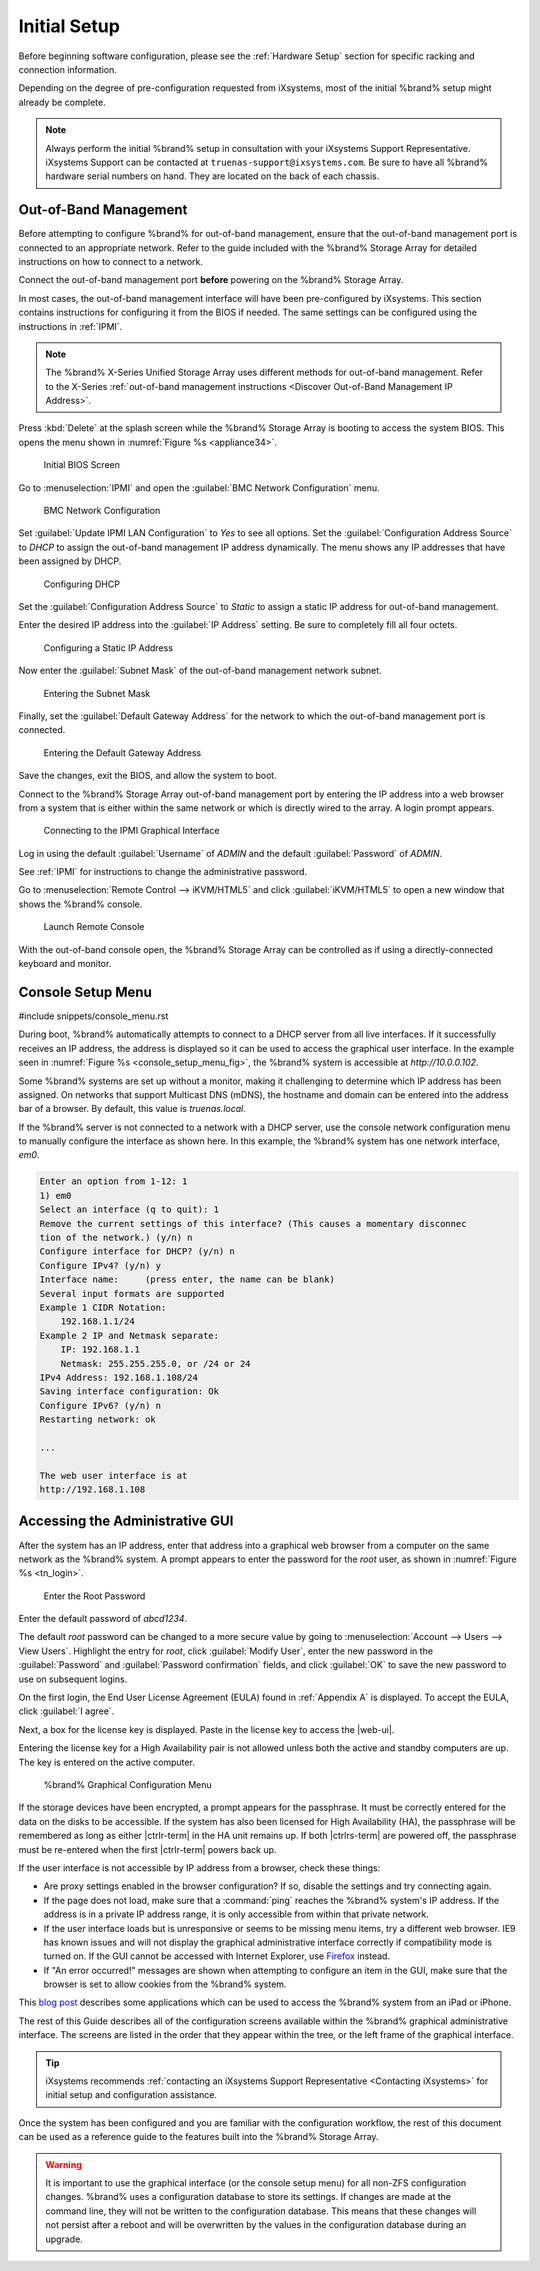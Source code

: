 Initial Setup
=============

Before beginning software configuration, please see the
:ref:`Hardware Setup` section for specific racking and connection
information.

Depending on the degree of pre-configuration requested from iXsystems,
most of the initial %brand% setup might already be complete.

.. note:: Always perform the initial %brand% setup in consultation
   with your iXsystems Support Representative. iXsystems Support can
   be contacted at :literal:`truenas-support@ixsystems.com`. Be sure
   to have all %brand% hardware serial numbers on hand. They are
   located on the back of each chassis.


.. index:: Out-of-Band Management

.. _Out-of-Band Management:

Out-of-Band Management
----------------------

Before attempting to configure %brand% for out-of-band management,
ensure that the out-of-band management port is connected to an
appropriate network. Refer to the guide included with the %brand%
Storage Array for detailed instructions on how to connect to a
network.

Connect the out-of-band management port **before** powering on the
%brand% Storage Array.

In most cases, the out-of-band management interface will have been
pre-configured by iXsystems. This section contains instructions for
configuring it from the BIOS if needed. The same settings can be
configured using the instructions in :ref:`IPMI`.

.. note:: The %brand% X-Series Unified Storage Array uses different
   methods for out-of-band management. Refer to the X-Series
   :ref:`out-of-band management instructions <Discover Out-of-Band Management IP Address>`.


Press :kbd:`Delete` at the splash screen while the %brand% Storage Array
is booting to access the system BIOS. This opens the menu shown in
:numref:`Figure %s <appliance34>`.


.. _appliance34:

.. figure:: images/tn_BIOS1.png

   Initial BIOS Screen


Go to
:menuselection:`IPMI`
and open the :guilabel:`BMC Network Configuration` menu.


.. _appliance35:

.. figure:: images/tn_BIOS2.png

   BMC Network Configuration


Set :guilabel:`Update IPMI LAN Configuration` to *Yes* to see all
options. Set the :guilabel:`Configuration Address Source` to *DHCP* to
assign the out-of-band management IP address dynamically. The menu shows
any IP addresses that have been assigned by DHCP.


.. _appliance36:

.. figure:: images/tn_BIOS3.png

   Configuring DHCP


Set the :guilabel:`Configuration Address Source` to *Static* to assign a
static IP address for out-of-band management.

Enter the desired IP address into the :guilabel:`IP Address` setting. Be
sure to completely fill all four octets.


.. _appliance37:

.. figure:: images/tn_BIOS4.png

   Configuring a Static IP Address


Now enter the :guilabel:`Subnet Mask` of the out-of-band management
network subnet.


.. _appliance38:

.. figure:: images/tn_BIOS5.png

   Entering the Subnet Mask


Finally, set the :guilabel:`Default Gateway Address` for the network
to which the out-of-band management port is connected.


.. _appliance39:

.. figure:: images/tn_BIOS6.png

   Entering the Default Gateway Address


Save the changes, exit the BIOS, and allow the system to boot.

Connect to the %brand% Storage Array out-of-band management port by
entering the IP address into a web browser from a system that is either
within the same network or which is directly wired to the array. A login
prompt appears.


.. _appliance40:

.. figure:: images/tn_IPMIlogin.png

   Connecting to the IPMI Graphical Interface


Log in using the default :guilabel:`Username` of *ADMIN* and the
default :guilabel:`Password` of *ADMIN*.

See :ref:`IPMI` for instructions to change the administrative password.

Go to
:menuselection:`Remote Control --> iKVM/HTML5`
and click :guilabel:`iKVM/HTML5` to open a new window that shows the
%brand% console.

.. _tn_IPMIconnect:

.. figure:: images/tn_IPMI_console_show.png

   Launch Remote Console


With the out-of-band console open, the %brand% Storage Array can be
controlled as if using a directly-connected keyboard and monitor.


.. index:: Console Setup Menu
.. _Console Setup Menu:

Console Setup Menu
------------------

#include snippets/console_menu.rst


During boot, %brand% automatically attempts to connect to a DHCP
server from all live interfaces. If it successfully receives an IP
address, the address is displayed so it can be used to access the
graphical user interface. In the example seen in
:numref:`Figure %s <console_setup_menu_fig>`,
the %brand% system is accessible at *http://10.0.0.102*.

Some %brand% systems are set up without a monitor, making it
challenging to determine which IP address has been assigned. On
networks that support Multicast DNS (mDNS), the hostname and domain
can be entered into the address bar of a browser. By default, this
value is *truenas.local*.

If the %brand% server is not connected to a network with a DHCP
server, use the console network configuration menu to manually
configure the interface as shown here. In this example, the %brand%
system has one network interface, *em0*.


.. code-block:: none

   Enter an option from 1-12: 1
   1) em0
   Select an interface (q to quit): 1
   Remove the current settings of this interface? (This causes a momentary disconnec
   tion of the network.) (y/n) n
   Configure interface for DHCP? (y/n) n
   Configure IPv4? (y/n) y
   Interface name:     (press enter, the name can be blank)
   Several input formats are supported
   Example 1 CIDR Notation:
       192.168.1.1/24
   Example 2 IP and Netmask separate:
       IP: 192.168.1.1
       Netmask: 255.255.255.0, or /24 or 24
   IPv4 Address: 192.168.1.108/24
   Saving interface configuration: Ok
   Configure IPv6? (y/n) n
   Restarting network: ok

   ...

   The web user interface is at
   http://192.168.1.108


.. index:: GUI Access
.. _Accessing the Administrative GUI:

Accessing the Administrative GUI
--------------------------------

After the system has an IP address, enter that address into a
graphical web browser from a computer on the same network as the
%brand% system. A prompt appears to enter the password for the *root*
user, as shown in
:numref:`Figure %s <tn_login>`.


.. _tn_login:

.. figure:: images/tn_login.png

   Enter the Root Password


Enter the default password of *abcd1234*.

The default *root* password can be changed to a more secure value by
going to
:menuselection:`Account --> Users --> View Users`.
Highlight the entry for *root*, click :guilabel:`Modify User`, enter the
new password in the :guilabel:`Password` and
:guilabel:`Password confirmation` fields, and click :guilabel:`OK` to
save the new password to use on subsequent logins.

On the first login, the End User License Agreement (EULA) found in
:ref:`Appendix A` is displayed. To accept the EULA, click
:guilabel:`I agree`.

Next, a box for the license key is displayed. Paste in the license key
to access the |web-ui|.

Entering the license key for a High Availability pair is not allowed
unless both the active and standby computers are up. The key is entered
on the active computer.

.. _tn_initial:

.. figure:: images/tn_webinterface.png

   %brand% Graphical Configuration Menu


If the storage devices have been encrypted, a prompt appears for the
passphrase. It must be correctly entered for the data on the disks to be
accessible. If the system has also been licensed for High Availability
(HA), the passphrase will be remembered as long as either |ctrlr-term|
in the HA unit remains up. If both |ctrlrs-term| are powered off, the
passphrase must be re-entered when the first |ctrlr-term| powers back up.

If the user interface is not accessible by IP address from a browser,
check these things:

* Are proxy settings enabled in the browser configuration? If so,
  disable the settings and try connecting again.

* If the page does not load, make sure that a :command:`ping` reaches
  the %brand% system's IP address. If the address is in a private
  IP address range, it is only accessible from within that private
  network.

* If the user interface loads but is unresponsive or seems to be
  missing menu items, try a different web browser. IE9 has known
  issues and will not display the graphical administrative interface
  correctly if compatibility mode is turned on. If the GUI cannot
  be accessed with Internet Explorer, use
  `Firefox <https://www.mozilla.org/en-US/firefox/all/>`__
  instead.

* If "An error occurred!" messages are shown when attempting to
  configure an item in the GUI, make sure that the browser is set
  to allow cookies from the %brand% system.

This
`blog post <http://fortysomethinggeek.blogspot.com/2012/10/ipad-iphone-connect-with-freenas-or-any.html>`__
describes some applications which can be used to access the %brand%
system from an iPad or iPhone.

The rest of this Guide describes all of the configuration screens
available within the %brand% graphical administrative interface.
The screens are listed in the order that they appear within the
tree, or the left frame of the graphical interface.

.. tip:: iXsystems recommends
   :ref:`contacting an iXsystems Support Representative <Contacting iXsystems>`
   for initial setup and configuration assistance.


Once the system has been configured and you are familiar with the
configuration workflow, the rest of this document can be used as a
reference guide to the features built into the %brand% Storage
Array.

.. warning:: It is important to use the graphical interface (or the
   console setup menu) for all non-ZFS configuration changes.
   %brand% uses a configuration database to store its settings. If
   changes are made at the command line, they will not be written
   to the configuration database. This means that these changes
   will not persist after a reboot and will be overwritten by the
   values in the configuration database during an upgrade.

